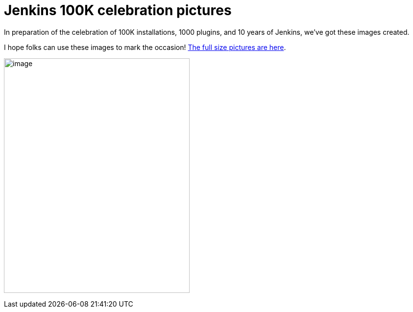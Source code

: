 = Jenkins 100K celebration pictures
:page-tags: general , just for fun
:page-author: kohsuke

In preparation of the celebration of 100K installations, 1000 plugins, and 10 years of Jenkins, we've got these images created. +

I hope folks can use these images to mark the occasion! https://www.flickr.com/photos/131462214@N04/sets/72157650510081118/[The full size pictures are here]. +

image:https://jenkins-ci.org/sites/default/files/images/jenkins100k_1.jpeg[image,width=379,height=479] +

